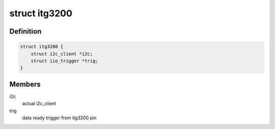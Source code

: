 .. -*- coding: utf-8; mode: rst -*-
.. src-file: include/linux/iio/gyro/itg3200.h

.. _`itg3200`:

struct itg3200
==============

.. c:type:: struct itg3200

    device instance specific data

.. _`itg3200.definition`:

Definition
----------

.. code-block:: c

    struct itg3200 {
        struct i2c_client *i2c;
        struct iio_trigger *trig;
    }

.. _`itg3200.members`:

Members
-------

i2c
    actual i2c_client

trig
    data ready trigger from itg3200 pin

.. This file was automatic generated / don't edit.

